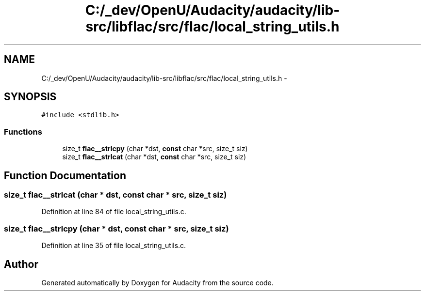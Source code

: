 .TH "C:/_dev/OpenU/Audacity/audacity/lib-src/libflac/src/flac/local_string_utils.h" 3 "Thu Apr 28 2016" "Audacity" \" -*- nroff -*-
.ad l
.nh
.SH NAME
C:/_dev/OpenU/Audacity/audacity/lib-src/libflac/src/flac/local_string_utils.h \- 
.SH SYNOPSIS
.br
.PP
\fC#include <stdlib\&.h>\fP
.br

.SS "Functions"

.in +1c
.ti -1c
.RI "size_t \fBflac__strlcpy\fP (char *dst, \fBconst\fP char *src, size_t siz)"
.br
.ti -1c
.RI "size_t \fBflac__strlcat\fP (char *dst, \fBconst\fP char *src, size_t siz)"
.br
.in -1c
.SH "Function Documentation"
.PP 
.SS "size_t flac__strlcat (char * dst, \fBconst\fP char * src, size_t siz)"

.PP
Definition at line 84 of file local_string_utils\&.c\&.
.SS "size_t flac__strlcpy (char * dst, \fBconst\fP char * src, size_t siz)"

.PP
Definition at line 35 of file local_string_utils\&.c\&.
.SH "Author"
.PP 
Generated automatically by Doxygen for Audacity from the source code\&.
